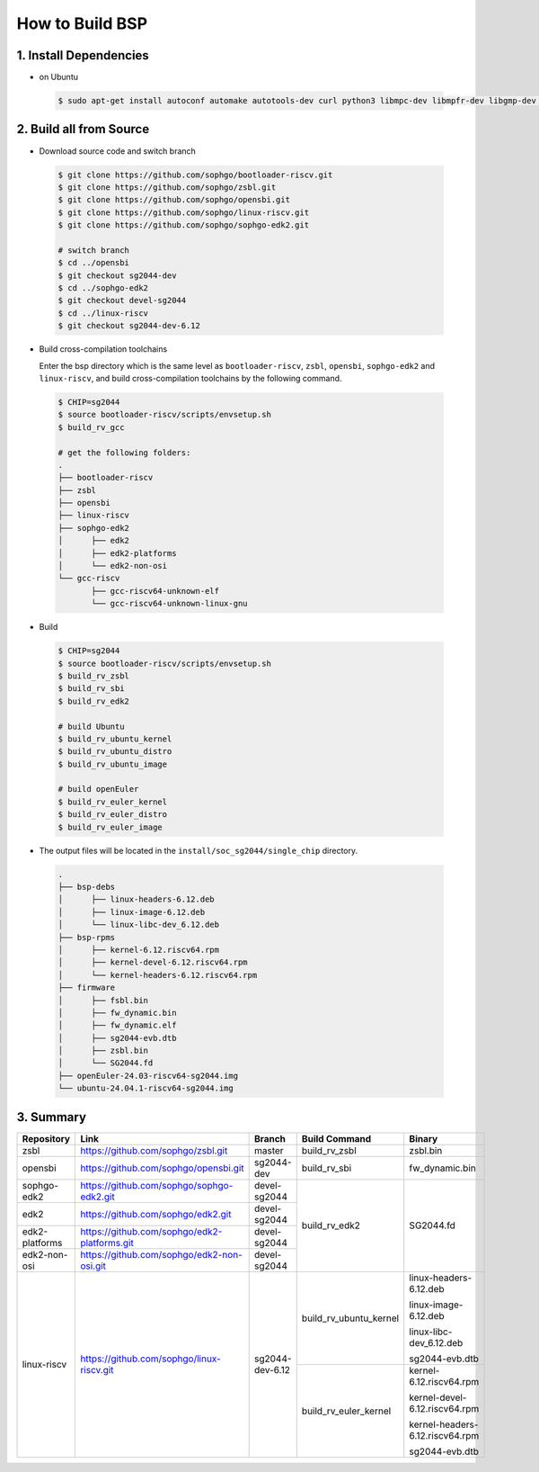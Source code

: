 ================
How to Build BSP
================

1. Install Dependencies
=======================

-   on Ubuntu

.. highlights::

   .. code:: sh

      $ sudo apt-get install autoconf automake autotools-dev curl python3 libmpc-dev libmpfr-dev libgmp-dev gawk build-essential bison flex texinfo gperf libtool patchutils bc zlib1g-dev libexpat-dev libncurses-dev openssl libiberty-dev libssl-dev dkms libelf-dev libudev-dev libpci-dev golang-go qemu-user-static ninja-build uuid-dev gcc-riscv64-unknown-elf

2. Build all from Source
========================
- Download source code and switch branch

.. highlights::

   .. code:: sh

      $ git clone https://github.com/sophgo/bootloader-riscv.git
      $ git clone https://github.com/sophgo/zsbl.git
      $ git clone https://github.com/sophgo/opensbi.git
      $ git clone https://github.com/sophgo/linux-riscv.git
      $ git clone https://github.com/sophgo/sophgo-edk2.git

      # switch branch
      $ cd ../opensbi
      $ git checkout sg2044-dev
      $ cd ../sophgo-edk2
      $ git checkout devel-sg2044
      $ cd ../linux-riscv
      $ git checkout sg2044-dev-6.12

- Build cross-compilation toolchains

  Enter the bsp directory which is the same level as ``bootloader-riscv``,
  ``zsbl``, ``opensbi``, ``sophgo-edk2`` and ``linux-riscv``,
  and build cross-compilation toolchains by the following command.

.. highlights::

   .. code:: sh

      $ CHIP=sg2044
      $ source bootloader-riscv/scripts/envsetup.sh
      $ build_rv_gcc

      # get the following folders:
      .
      ├── bootloader-riscv
      ├── zsbl
      ├── opensbi
      ├── linux-riscv
      ├── sophgo-edk2
      │      ├── edk2
      │      ├── edk2-platforms
      │      └── edk2-non-osi
      └── gcc-riscv
             ├── gcc-riscv64-unknown-elf
             └── gcc-riscv64-unknown-linux-gnu

-  Build

.. highlights::

   .. code:: sh

      $ CHIP=sg2044
      $ source bootloader-riscv/scripts/envsetup.sh
      $ build_rv_zsbl
      $ build_rv_sbi
      $ build_rv_edk2

      # build Ubuntu
      $ build_rv_ubuntu_kernel
      $ build_rv_ubuntu_distro
      $ build_rv_ubuntu_image

      # build openEuler
      $ build_rv_euler_kernel
      $ build_rv_euler_distro
      $ build_rv_euler_image

- The output files will be located in the ``install/soc_sg2044/single_chip`` directory.

.. highlights::

   .. code:: sh

      .
      ├── bsp-debs
      │      ├── linux-headers-6.12.deb
      │      ├── linux-image-6.12.deb
      │      └── linux-libc-dev_6.12.deb
      ├── bsp-rpms
      │      ├── kernel-6.12.riscv64.rpm
      │      ├── kernel-devel-6.12.riscv64.rpm
      │      └── kernel-headers-6.12.riscv64.rpm
      ├── firmware
      │      ├── fsbl.bin
      │      ├── fw_dynamic.bin
      │      ├── fw_dynamic.elf
      │      ├── sg2044-evb.dtb
      │      ├── zsbl.bin
      │      └── SG2044.fd
      ├── openEuler-24.03-riscv64-sg2044.img
      └── ubuntu-24.04.1-riscv64-sg2044.img



3. Summary
==========

+----------------+----------------------------------------------+------------------+------------------------+----------------------------------+
| Repository     | Link                                         | Branch           | Build Command          | Binary                           |
+================+==============================================+==================+========================+==================================+
| zsbl           | https://github.com/sophgo/zsbl.git           | master           | build_rv_zsbl          | zsbl.bin                         |
+----------------+----------------------------------------------+------------------+------------------------+----------------------------------+
| opensbi        | https://github.com/sophgo/opensbi.git        | sg2044-dev       | build_rv_sbi           | fw_dynamic.bin                   |
+----------------+----------------------------------------------+------------------+------------------------+----------------------------------+
| sophgo-edk2    | https://github.com/sophgo/sophgo-edk2.git    | devel-sg2044     |                        |                                  |
+----------------+----------------------------------------------+------------------+                        +                                  +
| edk2           | https://github.com/sophgo/edk2.git           | devel-sg2044     |                        |                                  |
+----------------+----------------------------------------------+------------------+                        +                                  +
| edk2-platforms | https://github.com/sophgo/edk2-platforms.git | devel-sg2044     | build_rv_edk2          | SG2044.fd                        |
+----------------+----------------------------------------------+------------------+                        +                                  +
| edk2-non-osi   | https://github.com/sophgo/edk2-non-osi.git   | devel-sg2044     |                        |                                  |
+----------------+----------------------------------------------+------------------+------------------------+----------------------------------+
|                |                                              |                  |                        | linux-headers-6.12.deb           |
+                +                                              +                  +                        +                                  +
| linux-riscv    | https://github.com/sophgo/linux-riscv.git    | sg2044-dev-6.12  | build_rv_ubuntu_kernel | linux-image-6.12.deb             |
+                +                                              +                  +                        +                                  +
|                |                                              |                  |                        | linux-libc-dev_6.12.deb          |
+                +                                              +                  +                        +                                  +
|                |                                              |                  |                        | sg2044-evb.dtb                   |
+                +                                              +                  +------------------------+----------------------------------+
|                |                                              |                  | build_rv_euler_kernel  | kernel-6.12.riscv64.rpm          |
+                +                                              +                  +                        +                                  +
|                |                                              |                  |                        | kernel-devel-6.12.riscv64.rpm    |
+                +                                              +                  +                        +                                  +
|                |                                              |                  |                        | kernel-headers-6.12.riscv64.rpm  |
+                +                                              +                  +                        +                                  +
|                |                                              |                  |                        | sg2044-evb.dtb                   |
+----------------+----------------------------------------------+------------------+------------------------+----------------------------------+

